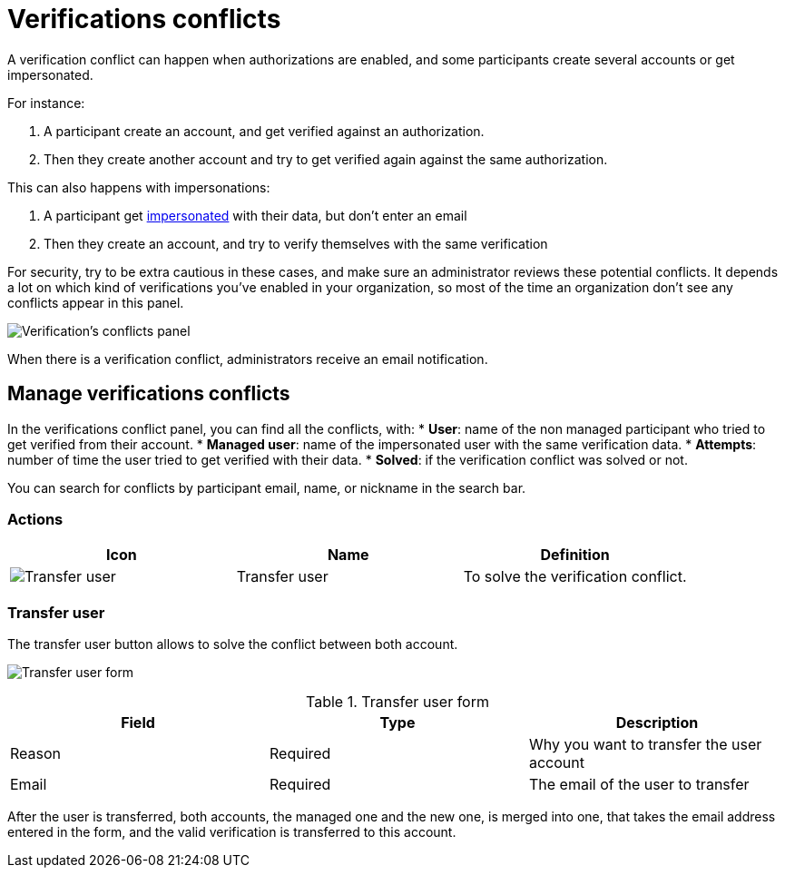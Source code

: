 = Verifications conflicts

A verification conflict can happen when authorizations are enabled, and some participants create several accounts 
or get impersonated. 

For instance:

. A participant create an account, and get verified against an authorization.
. Then they create another account and try to get verified again against the same authorization.

This can also happens with impersonations: 

. A participant get xref:admin:participants/impersonations.adoc[impersonated] with their data, but don't enter an email
. Then they create an account, and try to verify themselves with the same verification

For security, try to be extra cautious in these cases, and make sure an administrator reviews these potential conflicts.
It depends a lot on which kind of verifications you've enabled in your organization, so most of the time an organization 
don't see any conflicts appear in this panel.

image:participants/verifications_conflicts.png[Verification's conflicts panel]

When there is a verification conflict, administrators receive an email notification. 

== Manage verifications conflicts

In the verifications conflict panel, you can find all the conflicts, with:
* *User*: name of the non managed participant who tried to get verified from their account.
* *Managed user*: name of the impersonated user with the same verification data. 
* *Attempts*: number of time the user tried to get verified with their data. 
* *Solved*: if the verification conflict was solved or not. 

You can search for conflicts by participant email, name, or nickname in the search bar. 

=== Actions

|===
|Icon |Name |Definition

|image:icons/action_transfer_user.png[Transfer user]
|Transfer user
|To solve the verification conflict.  

|===

=== Transfer user

The transfer user button allows to solve the conflict between both account. 

image:participants/verifications_conflicts_transfer_user.png[Transfer user form]

.Transfer user form
|===
|Field |Type |Description

|Reason
|Required
|Why you want to transfer the user account

|Email
|Required
|The email of the user to transfer

|===

After the user is transferred, both accounts, the managed one and the new one, is merged into one, that takes the 
email address entered in the form, and the valid verification is transferred to this account. 
